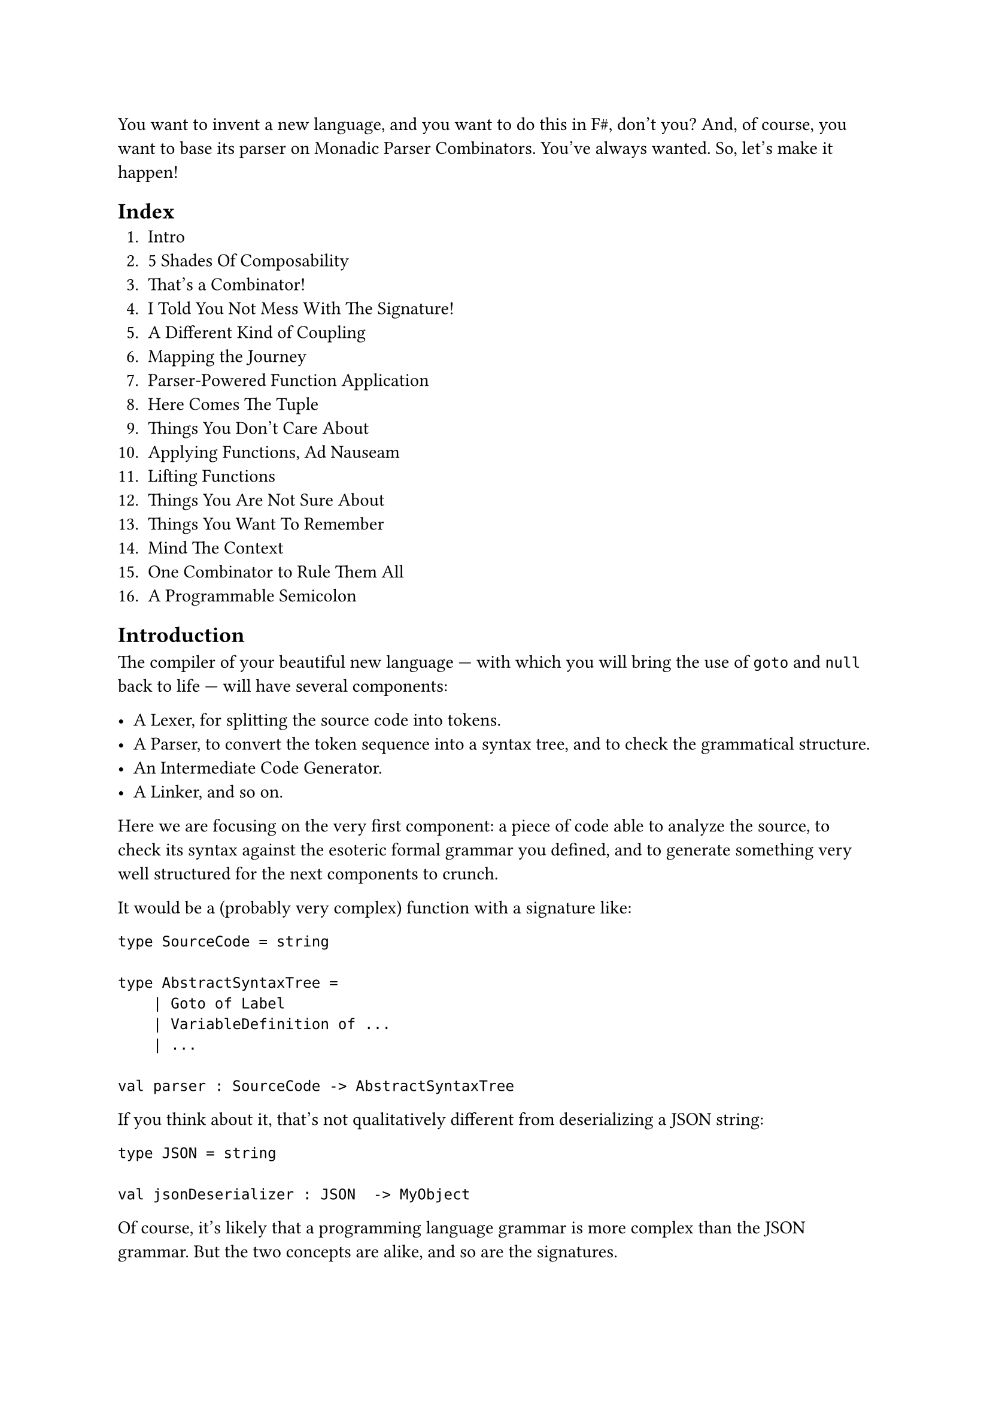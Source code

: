 You want to invent a new language, and you want to do this in F\#, don't
you? And, of course, you want to base its parser on Monadic Parser
Combinators. You've always wanted. So, let's make it happen!

== Index
<index>
+ #link("/monadic-parser-combinators")[Intro]
+ #link("/monadic-parser-combinators-2")[5 Shades Of Composability]
+ #link("/monadic-parser-combinators-3")[That's a Combinator!]
+ #link("/monadic-parser-combinators-4")[I Told You Not Mess With The Signature!]
+ #link("/monadic-parser-combinators-5")[A Different Kind of Coupling]
+ #link("/monadic-parser-combinators-6")[Mapping the Journey]
+ #link("/monadic-parser-combinators-7")[Parser-Powered Function Application]
+ #link("/monadic-parser-combinators-8")[Here Comes The Tuple]
+ #link("/monadic-parser-combinators-9")[Things You Don't Care About]
+ #link("/monadic-parser-combinators-10")[Applying Functions, Ad Nauseam]
+ #link("/monadic-parser-combinators-11")[Lifting Functions]
+ #link("/monadic-parser-combinators-12")[Things You Are Not Sure About]
+ #link("/monadic-parser-combinators-13")[Things You Want To Remember]
+ #link("/monadic-parser-combinators-14")[Mind The Context]
+ #link("/monadic-parser-combinators-15")[One Combinator to Rule Them All]
+ #link("/monadic-parser-combinators-16")[A Programmable Semicolon]

== Introduction
<introduction>
The compiler of your beautiful new language --- with which you will
bring the use of `goto` and `null` back to life --- will have several
components:

- A Lexer, for splitting the source code into tokens.
- A Parser, to convert the token sequence into a syntax tree, and to
  check the grammatical structure.
- An Intermediate Code Generator.
- A Linker, and so on.

Here we are focusing on the very first component: a piece of code able
to analyze the source, to check its syntax against the esoteric formal
grammar you defined, and to generate something very well structured for
the next components to crunch.

It would be a (probably very complex) function with a signature like:

```fsharp
type SourceCode = string

type AbstractSyntaxTree =
    | Goto of Label
    | VariableDefinition of ...
    | ...

val parser : SourceCode -> AbstractSyntaxTree
```

If you think about it, that's not qualitatively different from
deserializing a JSON string:

```fsharp
type JSON = string

val jsonDeserializer : JSON  -> MyObject
```

Of course, it's likely that a programming language grammar is more
complex than the JSON grammar. But the two concepts are alike, and so
are the signatures.

#link("https://tree-sitter.github.io/tree-sitter/")[Tree-sitter] too
does something similar. It parses a string like:

```
"let x = 42"
```

and it emits a tree like:

```
(program
  (variable_declaration
    (lexical_declaration
      (identifier)
      (assignment_expression
        (number)))))
```

We can imagine the Tree-sitter grammar for F\# as a function with this
signature:

```fsharp
val treeSitter : SourceCode -> TreeSitterSExpression
```

I guess you see the pattern. \
A parser is a function that takes loosely-structured data (usually ---
but not necessarily --- text), and tries to build a more structured data
out of it, accordingly to the rules of a formal grammar.

== Mr.James, It's Parsers all The Way Down
<mr.james-its-parsers-all-the-way-down>
We say that the input data is loosely-structured because, in fact, it is
not granted to adhere to the rules of the chosen grammar. Indeed, if it
violates them, then we expect the parser to fail and to emit an error,
to help the user identify the syntax errors.

There are multiple approaches to parsing, including the renowned Regular
Expressions. \
Monadic Parser Combinators are a particularly fascinating one: they are
an example of
#link("https://en.wikipedia.org/wiki/Recursive_descent_parser")[Recursive Descent Parsers];.
This means that no matter how complex the parser for a grammar is, it is
defined based on smaller, simpler parsers, and those in turn are defined
based on even smaller and simpler ones, and so on recursively, down to
the trivial parsers. \
You can see the same from the opposite perspective: starting from the
trivial parsers, by #emph[combining] them together and then by combining
their results, recursively, the parser for any arbitrary grammar can be
built.

Now, if writing the trivial parsers is, well, trivial, the only
challenge that's left is to learn how to #emph[combine] parsers. That
is, how Parsers Combinators work.

That's the goal of these pages.

== How we will proceed
<how-we-will-proceed>
There are many similar series online, some specific to F\# --- such as
#link("https://fsharpforfunandprofit.com/series/understanding-parser-combinators/")[The "Understanding Parser Combinators" series]
by Scott Wlaschin --- many others based on Haskell, like the excellent
#link("https://hasura.io/blog/parser-combinators-walkthrough")[Parser Combinators: a Walkthrough, Or: Write you a Parsec for Great Good]
by Antoine Leblanc. \
This post tries to stand out in a few different ways:

- If other attempts to this topic left you scratching your head, this
  series should make things a lot easier. \
  I've done my best to keep the learning curve as smooth as possible.
  Having to pick between being brief and assuming you knew a lot, or
  taking a longer path I went with the latter. I think it's nicer to
  know why stuff works rather than being hit with jargon-heavy
  explanations.

- Many tutorials begin with writing a simple parser --- conventionally,
  the single-character parser. This does not. Instead, we will focus on
  combinators first, postponing the implementation of concrete parsers.
  When I was first introduced to parsers, I was just confused: what on
  earth does it mean to parse a single character returning a character?
  What's the point? Where is this leading me? \
  I hope I can help you skip past that initial disorientation entirely.

- Parser Combinators are the the #emph[leit-motiv] and serve as the
  central theme of this book. Nevertheless, we'll often stray from the
  main path and let our imagination roam, exploring a variety of other
  subjects along the way. You can consider these pages an invitation to
  discover Functors, Applicatives, and Monads.

- We will write code with Test-Driven Development. \
  Isn't it ironic that we developers often lament the absence of tests
  in our daily job projects and yet, when it comes to writing posts,
  tutorials and books, we never address testing at all?

Fine, enough with the introduction. Ready? Treat yourself to a sorbet,
then #link("/monadic-parser-combinators-2")[let's get started];.

== Notes
<notes>
I am not a native English speaker: if you spot any typo or weird
sentence, feel free to
#link("https://github.com/arialdomartini/arialdomartini.github.io/")[send me a pull request];.

This blog is crafted by people, not AI. Illustrations are original work
by Nanou.

#link("/monadic-parser-combinators-2")[Next: 5 Shades Of Composability]

= References
<references>
- #link("https://en.wikipedia.org/wiki/Recursive_descent_parser")[Recursive Descent Parser]
- #link("https://tree-sitter.github.io/tree-sitter/")[Tree-sitter]
- #link("https://fsharpforfunandprofit.com/series/understanding-parser-combinators/")[Scott Wlaschin - The "Understanding Parser Combinators" series]
- #link("https://hasura.io/blog/parser-combinators-walkthrough")[Antoine Leblanc - Parser Combinators: a Walkthrough, Or: Write you a Parsec for Great Good]
- \[Turtles all the way down\]\[turtles\]

= Comments
<comments>
#link("https://github.com/arialdomartini/arialdomartini.github.io/discussions/33")[GitHub Discussions]

{% include fp-newsletter.html %}
